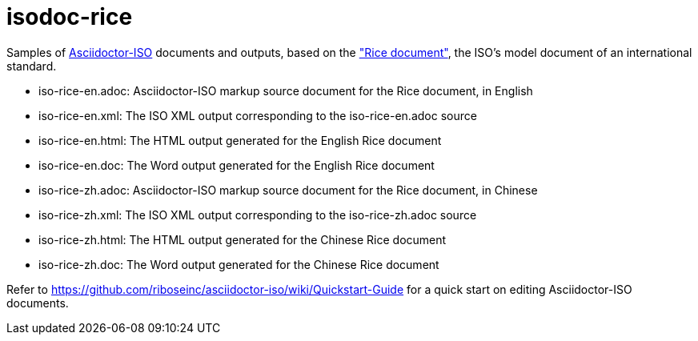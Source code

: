 = isodoc-rice

Samples of https://github.com/riboseinc/asciidoctor-iso[Asciidoctor-ISO] documents and outputs,
based on the https://www.iso.org/publication/PUB100407.html["Rice document"], the ISO's
model document of an international standard.

* iso-rice-en.adoc: Asciidoctor-ISO markup source document for the Rice document, in English
* iso-rice-en.xml: The ISO XML output corresponding to the iso-rice-en.adoc source
* iso-rice-en.html: The HTML output generated for the English Rice document
* iso-rice-en.doc: The Word output generated for the English Rice document
* iso-rice-zh.adoc: Asciidoctor-ISO markup source document for the Rice document, in Chinese
* iso-rice-zh.xml: The ISO XML output corresponding to the iso-rice-zh.adoc source
* iso-rice-zh.html: The HTML output generated for the Chinese Rice document
* iso-rice-zh.doc: The Word output generated for the Chinese Rice document

Refer to https://github.com/riboseinc/asciidoctor-iso/wiki/Quickstart-Guide for a quick start on editing Asciidoctor-ISO documents.
